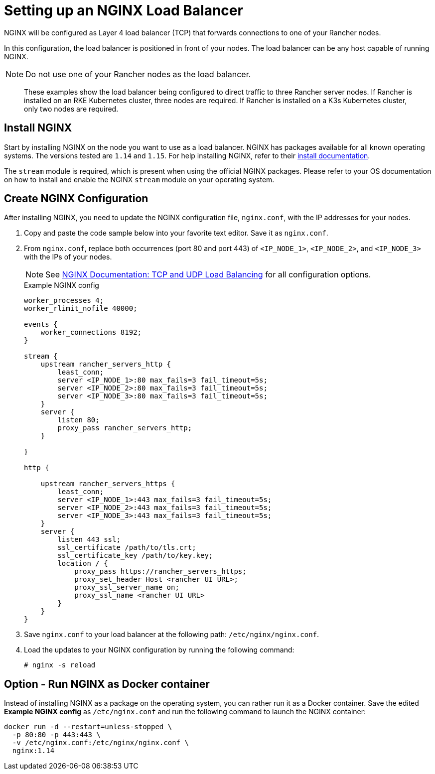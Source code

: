 = Setting up an NGINX Load Balancer

NGINX will be configured as Layer 4 load balancer (TCP) that forwards connections to one of your Rancher nodes.

In this configuration, the load balancer is positioned in front of your nodes. The load balancer can be any host capable of running NGINX.

[NOTE]
====

Do not use one of your Rancher nodes as the load balancer.
====


____
These examples show the load balancer being configured to direct traffic to three Rancher server nodes. If Rancher is installed on an RKE Kubernetes cluster, three nodes are required. If Rancher is installed on a K3s Kubernetes cluster, only two nodes are required.
____

== Install NGINX

Start by installing NGINX on the node you want to use as a load balancer. NGINX has packages available for all known operating systems. The versions tested are `1.14` and `1.15`. For help installing NGINX, refer to their https://www.nginx.com/resources/wiki/start/topics/tutorials/install/[install documentation].

The `stream` module is required, which is present when using the official NGINX packages. Please refer to your OS documentation on how to install and enable the NGINX `stream` module on your operating system.

== Create NGINX Configuration

After installing NGINX, you need to update the NGINX configuration file, `nginx.conf`, with the IP addresses for your nodes.

. Copy and paste the code sample below into your favorite text editor. Save it as `nginx.conf`.
. From `nginx.conf`, replace both occurrences (port 80 and port 443) of `<IP_NODE_1>`, `<IP_NODE_2>`, and `<IP_NODE_3>` with the IPs of your nodes.
+
[NOTE]
====
See https://docs.nginx.com/nginx/admin-guide/load-balancer/tcp-udp-load-balancer/[NGINX Documentation: TCP and UDP Load Balancing] for all configuration options.
====
+
.Example NGINX config
----
worker_processes 4;
worker_rlimit_nofile 40000;

events {
    worker_connections 8192;
}

stream {
    upstream rancher_servers_http {
        least_conn;
        server <IP_NODE_1>:80 max_fails=3 fail_timeout=5s;
        server <IP_NODE_2>:80 max_fails=3 fail_timeout=5s;
        server <IP_NODE_3>:80 max_fails=3 fail_timeout=5s;
    }
    server {
        listen 80;
        proxy_pass rancher_servers_http;
    }

}

http {

    upstream rancher_servers_https {
        least_conn;
        server <IP_NODE_1>:443 max_fails=3 fail_timeout=5s;
        server <IP_NODE_2>:443 max_fails=3 fail_timeout=5s;
        server <IP_NODE_3>:443 max_fails=3 fail_timeout=5s;
    }
    server {
        listen 443 ssl;
        ssl_certificate /path/to/tls.crt;
        ssl_certificate_key /path/to/key.key;
        location / {
            proxy_pass https://rancher_servers_https;
            proxy_set_header Host <rancher UI URL>;
            proxy_ssl_server_name on;
            proxy_ssl_name <rancher UI URL>
        }
    }
}
----

. Save `nginx.conf` to your load balancer at the following path: `/etc/nginx/nginx.conf`.
. Load the updates to your NGINX configuration by running the following command:
+
----
# nginx -s reload
----

== Option - Run NGINX as Docker container

Instead of installing NGINX as a package on the operating system, you can rather run it as a Docker container. Save the edited *Example NGINX config* as `/etc/nginx.conf` and run the following command to launch the NGINX container:

----
docker run -d --restart=unless-stopped \
  -p 80:80 -p 443:443 \
  -v /etc/nginx.conf:/etc/nginx/nginx.conf \
  nginx:1.14
----
